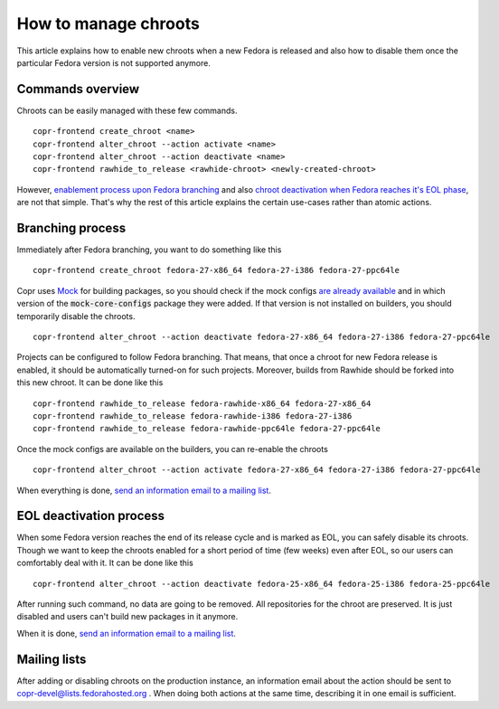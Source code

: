 .. _how_to_manage_chroots:

How to manage chroots
======================

This article explains how to enable new chroots when a new Fedora is released and also how to disable them once the
particular Fedora version is not supported anymore.


Commands overview
-----------------

Chroots can be easily managed with these few commands.

::

    copr-frontend create_chroot <name>
    copr-frontend alter_chroot --action activate <name>
    copr-frontend alter_chroot --action deactivate <name>
    copr-frontend rawhide_to_release <rawhide-chroot> <newly-created-chroot>

However, `enablement process upon Fedora branching <#branching-process>`_ and also
`chroot deactivation when Fedora reaches it's EOL phase <#eol-deactivation-process>`_, are not that simple.
That's why the rest of this article explains the certain use-cases rather than atomic actions.


Branching process
-----------------

Immediately after Fedora branching, you want to do something like this

::

    copr-frontend create_chroot fedora-27-x86_64 fedora-27-i386 fedora-27-ppc64le


Copr uses `Mock <https://github.com/rpm-software-management/mock>`_ for building packages, so you should check if
the mock configs
`are already available <https://github.com/rpm-software-management/mock/tree/devel/mock-core-configs/etc/mock>`_
and in which version of the :code:`mock-core-configs` package they were added. If that version is not installed
on builders, you should temporarily disable the chroots.

::

    copr-frontend alter_chroot --action deactivate fedora-27-x86_64 fedora-27-i386 fedora-27-ppc64le


Projects can be configured to follow Fedora branching. That means, that once a chroot for new Fedora release is
enabled, it should be automatically turned-on for such projects. Moreover, builds from Rawhide should be forked into
this new chroot. It can be done like this

::

    copr-frontend rawhide_to_release fedora-rawhide-x86_64 fedora-27-x86_64
    copr-frontend rawhide_to_release fedora-rawhide-i386 fedora-27-i386
    copr-frontend rawhide_to_release fedora-rawhide-ppc64le fedora-27-ppc64le

Once the mock configs are available on the builders, you can re-enable the chroots

::

    copr-frontend alter_chroot --action activate fedora-27-x86_64 fedora-27-i386 fedora-27-ppc64le

When everything is done, `send an information email to a mailing list <#mailing-lists>`_.


EOL deactivation process
------------------------

When some Fedora version reaches the end of its release cycle and is marked as EOL, you can safely disable its chroots.
Though we want to keep the chroots enabled for a short period of time (few weeks) even after EOL, so our users can
comfortably deal with it. It can be done like this

::

    copr-frontend alter_chroot --action deactivate fedora-25-x86_64 fedora-25-i386 fedora-25-ppc64le

After running such command, no data are going to be removed. All repositories for the chroot are preserved. It is just
disabled and users can't build new packages in it anymore.

When it is done, `send an information email to a mailing list <#mailing-lists>`_.


Mailing lists
-------------

After adding or disabling chroots on the production instance, an information email about the action should be sent to
copr-devel@lists.fedorahosted.org . When doing both actions at the same time, describing it in one email is sufficient.
